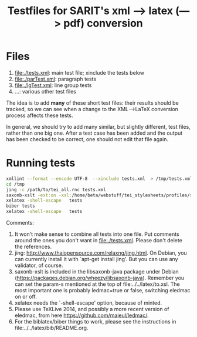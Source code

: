 #+TITLE: Testfiles for SARIT's xml ---> latex (---> pdf) conversion


* Files

1) file:./tests.xml: main test file; xinclude the tests below 
2) file:./parTest.xml: paragraph tests
3) file:./lgTest.xml: line group tests
4) ...: various other test files

The idea is to add *many* of these short test files: their results
should be tracked, so we can see when a change to the XML-->LaTeX
conversion process affects these tests. 

In general, we should try to add many similar, but slightly different,
test files, rather than one big one. After a test case has been added
and the output has been checked to be correct, one should not edit
that file again.

* Running tests

#+BEGIN_SRC bash
xmllint --format --encode UTF-8  --xinclude tests.xml  > /tmp/tests.xml
cd /tmp
jing -c /path/to/tei_all.rnc tests.xml
saxonb-xslt -ext:on -xsl:/home/beta/webstuff/tei_stylesheets/profiles/sarit/latex/to.xsl -s:tests.xml -o:tests.tex
xelatex -shell-escape   tests
biber tests
xelatex -shell-escape   tests
#+END_SRC

Comments:

1) It won't make sense to combine all tests into one file. Put
   comments around the ones you don't want in file:./tests.xml. Please
   don't delete the references.
2) jing: http://www.thaiopensource.com/relaxng/jing.html. On Debian,
   you can currently install it with `apt-get install jing'. But you
   can use any validator, of course.
3) saxonb-xslt is included in the libsaxonb-java package under Debian
   (https://packages.debian.org/wheezy/libsaxonb-java). Remember you
   can set the param-s mentioned at the top of
   file:../../latex/to.xsl. The most important one is probably
   ledmac=true or false, switching eledmac on or off.
4) xelatex needs the `-shell-escape' option, because of minted.
5) Please use TeXLive 2014, and possibly a more recent version of
   eledmac, from here https://github.com/maieul/ledmac/.
6) For the biblatex/biber things to work, please see the instructions
   in file:../../latex/bib/README.org.
